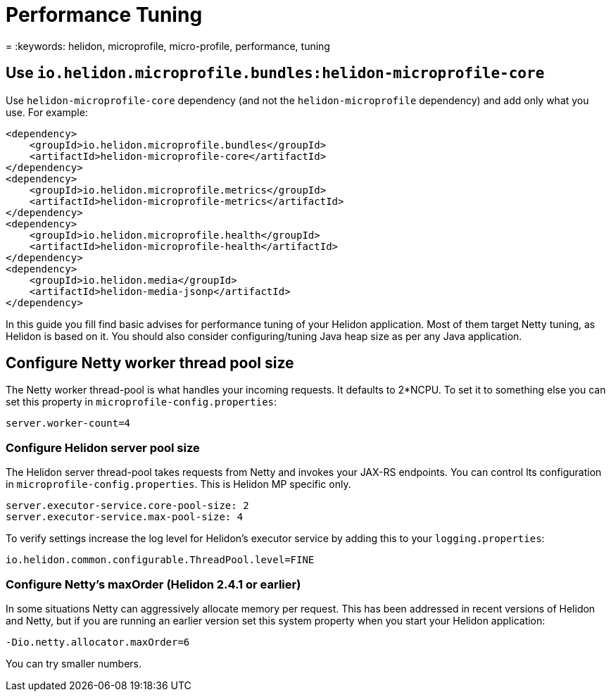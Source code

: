 ///////////////////////////////////////////////////////////////////////////////

    Copyright (c) 2022 Oracle and/or its affiliates.

    Licensed under the Apache License, Version 2.0 (the "License");
    you may not use this file except in compliance with the License.
    You may obtain a copy of the License at

        http://www.apache.org/licenses/LICENSE-2.0

    Unless required by applicable law or agreed to in writing, software
    distributed under the License is distributed on an "AS IS" BASIS,
    WITHOUT WARRANTIES OR CONDITIONS OF ANY KIND, either express or implied.
    See the License for the specific language governing permissions and
    limitations under the License.

///////////////////////////////////////////////////////////////////////////////

= Performance Tuning
:h1Prefix: MP
:description: Helidon MP Performance Tuning
:feature-name: Performance Tuning
:microprofile-bundle: true
= :keywords: helidon, microprofile, micro-profile, performance, tuning


== Use `io.helidon.microprofile.bundles:helidon-microprofile-core`

Use `helidon-microprofile-core` dependency (and not the `helidon-microprofile` dependency) and add only what you use. For example:

[source,xml]
----
<dependency>
    <groupId>io.helidon.microprofile.bundles</groupId>
    <artifactId>helidon-microprofile-core</artifactId>
</dependency>
<dependency>
    <groupId>io.helidon.microprofile.metrics</groupId>
    <artifactId>helidon-microprofile-metrics</artifactId>
</dependency>
<dependency>
    <groupId>io.helidon.microprofile.health</groupId>
    <artifactId>helidon-microprofile-health</artifactId>
</dependency>
<dependency>
    <groupId>io.helidon.media</groupId>
    <artifactId>helidon-media-jsonp</artifactId>
</dependency>
----

In this guide you fill find basic advises for performance tuning of your Helidon application. Most of them target Netty tuning, as Helidon is based on it.
You should also consider configuring/tuning Java heap size as per any Java application.


== Configure Netty worker thread pool size

The Netty worker thread-pool is what handles your incoming requests. It defaults to 2*NCPU. To set it to something else you can set this property in `microprofile-config.properties`:

[source,properties]
----
server.worker-count=4
----

=== Configure Helidon server pool size

The Helidon server thread-pool takes requests from Netty and invokes your JAX-RS endpoints.  You can control lts configuration in `microprofile-config.properties`. This is Helidon MP specific only.

[source,properties]
----
server.executor-service.core-pool-size: 2
server.executor-service.max-pool-size: 4
----

To verify settings increase the log level for Helidon's executor service by adding this to your `logging.properties`:

[source,properties]
----
io.helidon.common.configurable.ThreadPool.level=FINE
----

=== Configure Netty's maxOrder (Helidon 2.4.1 or earlier)

In some situations Netty can aggressively allocate memory per request. This has been addressed in recent versions of Helidon and Netty, but if you are running an earlier version set this system property when you start your Helidon application:

```
-Dio.netty.allocator.maxOrder=6
```

You can try smaller numbers.

